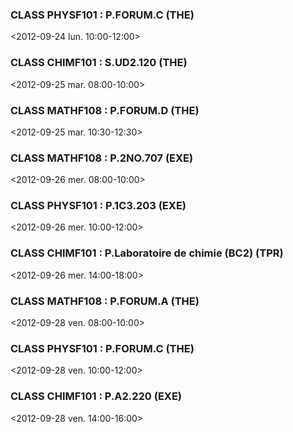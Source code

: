 *** CLASS PHYSF101 : P.FORUM.C (THE)
<2012-09-24 lun. 10:00-12:00>
*** CLASS CHIMF101 : S.UD2.120 (THE)
<2012-09-25 mar. 08:00-10:00>
*** CLASS MATHF108 : P.FORUM.D (THE)
<2012-09-25 mar. 10:30-12:30>
*** CLASS MATHF108 : P.2NO.707 (EXE)
<2012-09-26 mer. 08:00-10:00>
*** CLASS PHYSF101 : P.1C3.203 (EXE)
<2012-09-26 mer. 10:00-12:00>
*** CLASS CHIMF101 : P.Laboratoire de chimie (BC2) (TPR)
<2012-09-26 mer. 14:00-18:00>
*** CLASS MATHF108 : P.FORUM.A (THE)
<2012-09-28 ven. 08:00-10:00>
*** CLASS PHYSF101 : P.FORUM.C (THE)
<2012-09-28 ven. 10:00-12:00>
*** CLASS CHIMF101 : P.A2.220 (EXE)
<2012-09-28 ven. 14:00-16:00>
